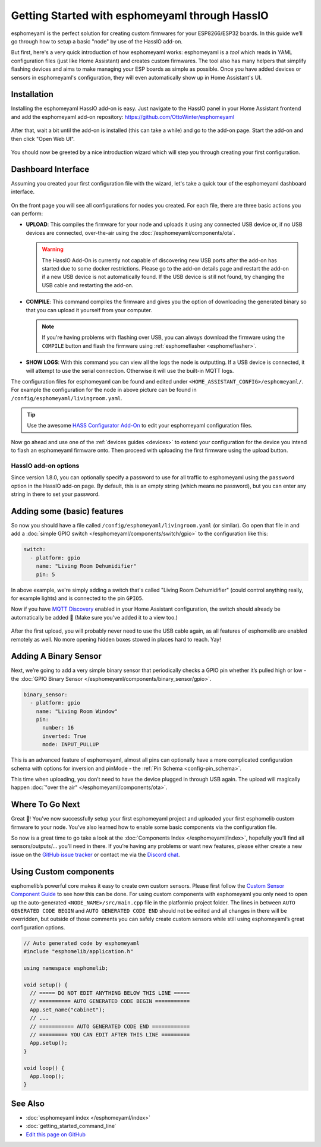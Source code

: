 Getting Started with esphomeyaml through HassIO
===============================================

.. seo::
    :description: Getting Started guide for installing esphomeyaml as a HassIO Add-on and creating a basic configuration.
    :image: home-assistant.png

esphomeyaml is the perfect solution for creating custom firmwares for
your ESP8266/ESP32 boards. In this guide we’ll go through how to setup a
basic "node" by use of the HassIO add-on.

But first, here's a very quick introduction of how esphomeyaml works:
esphomeyaml is a *tool* which reads in YAML configuration files (just like Home Assistant)
and creates custom firmwares. The tool also has many helpers that simplify flashing devices
and aims to make managing your ESP boards as simple as possible. Once you have added devices
or sensors in esphomeyaml's configuration, they will even automatically show up in Home
Assistant's UI.

Installation
------------

Installing the esphomeyaml HassIO add-on is easy. Just navigate to the HassIO
panel in your Home Assistant frontend and add the esphomeyaml add-on repository:
https://github.com/OttoWinter/esphomeyaml

.. figure:: images/hassio_repo.png

After that, wait a bit until the add-on is installed (this can take a while) and
go to the add-on page. Start the add-on and then click "Open Web UI".

.. figure:: images/hassio_addon.png
    :align: center
    :width: 75.0%

You should now be greeted by a nice introduction wizard which will step you through
creating your first configuration.

.. figure:: images/hassio_start.png
    :align: center
    :width: 95.0%

Dashboard Interface
-------------------

Assuming you created your first configuration file with the wizard, let's take a quick
tour of the esphomeyaml dashboard interface.

.. figure:: images/hassio_interface.png
    :align: center
    :width: 95.0%

On the front page you will see all configurations for nodes you created. For each file,
there are three basic actions you can perform:

- **UPLOAD**: This compiles the firmware for your node and uploads it using any connected
  USB device or, if no USB devices are connected, over-the-air using the :doc:`/esphomeyaml/components/ota`.

  .. warning::

      The HassIO Add-On is currently not capable of discovering new USB ports after the add-on
      has started due to some docker restrictions. Please go to the add-on details page
      and restart the add-on if a new USB device is not automatically found. If the USB device
      is still not found, try changing the USB cable and restarting the add-on.

- **COMPILE**: This command compiles the firmware and gives you the option of downloading the generated
  binary so that you can upload it yourself from your computer.

  .. note::

      If you're having problems with flashing over USB, you can always download the firmware using the
      ``COMPILE`` button and flash the firmware using :ref:`esphomeflasher <esphomeflasher>`.

- **SHOW LOGS**: With this command you can view all the logs the node is outputting. If a USB device is
  connected, it will attempt to use the serial connection. Otherwise it will use the built-in MQTT logs.

The configuration files for esphomeyaml can be found and edited under ``<HOME_ASSISTANT_CONFIG>/esphomeyaml/``.
For example the configuration for the node in above picture can be found in ``/config/esphomeyaml/livingroom.yaml``.

.. tip::

    Use the awesome `HASS Configurator Add-On <https://www.home-assistant.io/addons/configurator>`__ to edit your
    esphomeyaml configuration files.

Now go ahead and use one of the :ref:`devices guides <devices>` to extend your configuration for the device you
intend to flash an esphomeyaml firmware onto. Then proceed with uploading the first firmware using the
upload button.

HassIO add-on options
*********************

Since version 1.8.0, you can optionally specify a password to use for all traffic to esphomeyaml
using the ``password`` option in the HassIO add-on page. By default, this is an empty string
(which means no password), but you can enter any string in there to set your password.


Adding some (basic) features
----------------------------

So now you should have a file called ``/config/esphomeyaml/livingroom.yaml`` (or similar).
Go open that file in and add a :doc:`simple GPIO switch </esphomeyaml/components/switch/gpio>`
to the configuration like this:

.. code-block:: yaml

    switch:
      - platform: gpio
        name: "Living Room Dehumidifier"
        pin: 5

In above example, we're simply adding a switch that's called "Living Room Dehumidifier" (could control
anything really, for example lights) and is connected to the pin ``GPIO5``.

Now if you have `MQTT
Discovery <https://www.home-assistant.io/docs/mqtt/discovery/>`__
enabled in your Home Assistant configuration, the switch should already
be automatically be added 🎉 (Make sure you’ve added it to a view too.)

.. figure:: /esphomeyaml/components/switch/images/gpio-ui.png
    :align: center
    :width: 75.0%

After the first upload, you will probably never need to use the USB
cable again, as all features of esphomelib are enabled remotely as well.
No more opening hidden boxes stowed in places hard to reach. Yay!

Adding A Binary Sensor
----------------------

Next, we’re going to add a very simple binary sensor that periodically
checks a GPIO pin whether it’s pulled high or low - the :doc:`GPIO Binary
Sensor </esphomeyaml/components/binary_sensor/gpio>`.

.. code-block:: yaml

    binary_sensor:
      - platform: gpio
        name: "Living Room Window"
        pin:
          number: 16
          inverted: True
          mode: INPUT_PULLUP

This is an advanced feature of esphomeyaml, almost all pins can
optionally have a more complicated configuration schema with options for
inversion and pinMode - the :ref:`Pin Schema <config-pin_schema>`.

This time when uploading, you don’t need to have the device plugged in
through USB again. The upload will magically happen :doc:`"over the air" </esphomeyaml/components/ota>`.

.. figure:: /esphomeyaml/components/binary_sensor/images/gpio-ui.png
    :align: center
    :width: 75.0%

Where To Go Next
----------------

Great 🎉! You’ve now successfully setup your first esphomeyaml project
and uploaded your first esphomelib custom firmware to your node. You’ve
also learned how to enable some basic components via the configuration
file.

So now is a great time to go take a look at the :doc:`Components Index </esphomeyaml/index>`,
hopefully you’ll find all sensors/outputs/… you’ll need in there. If you’re having any problems or
want new features, please either create a new issue on the `GitHub issue
tracker <https://github.com/OttoWinter/esphomeyaml/issues>`__ or contact
me via the `Discord chat <https://discord.gg/KhAMKrd>`__.

Using Custom components
-----------------------

esphomelib’s powerful core makes it easy to create own custom sensors.
Please first follow the `Custom Sensor Component
Guide <https://github.com/OttoWinter/esphomelib/wiki/Custom-Sensor-Component>`__
to see how this can be done. For using custom components with
esphomeyaml you only need to open up the auto-generated ``<NODE_NAME>/src/main.cpp``
file in the platformio project folder. The lines in between
``AUTO GENERATED CODE BEGIN`` and ``AUTO GENERATED CODE END`` should not
be edited and all changes in there will be overridden, but outside of
those comments you can safely create custom sensors while still using
esphomeyaml’s great configuration options.

.. code-block:: cpp

    // Auto generated code by esphomeyaml
    #include "esphomelib/application.h"

    using namespace esphomelib;

    void setup() {
      // ===== DO NOT EDIT ANYTHING BELOW THIS LINE =====
      // ========== AUTO GENERATED CODE BEGIN ===========
      App.set_name("cabinet");
      // ...
      // =========== AUTO GENERATED CODE END ============
      // ========= YOU CAN EDIT AFTER THIS LINE =========
      App.setup();
    }

    void loop() {
      App.loop();
    }

See Also
--------

- :doc:`esphomeyaml index </esphomeyaml/index>`
- :doc:`getting_started_command_line`
- `Edit this page on GitHub <https://github.com/OttoWinter/esphomedocs/blob/current/esphomeyaml/guides/getting_started_hassio.rst>`__

.. disqus::
